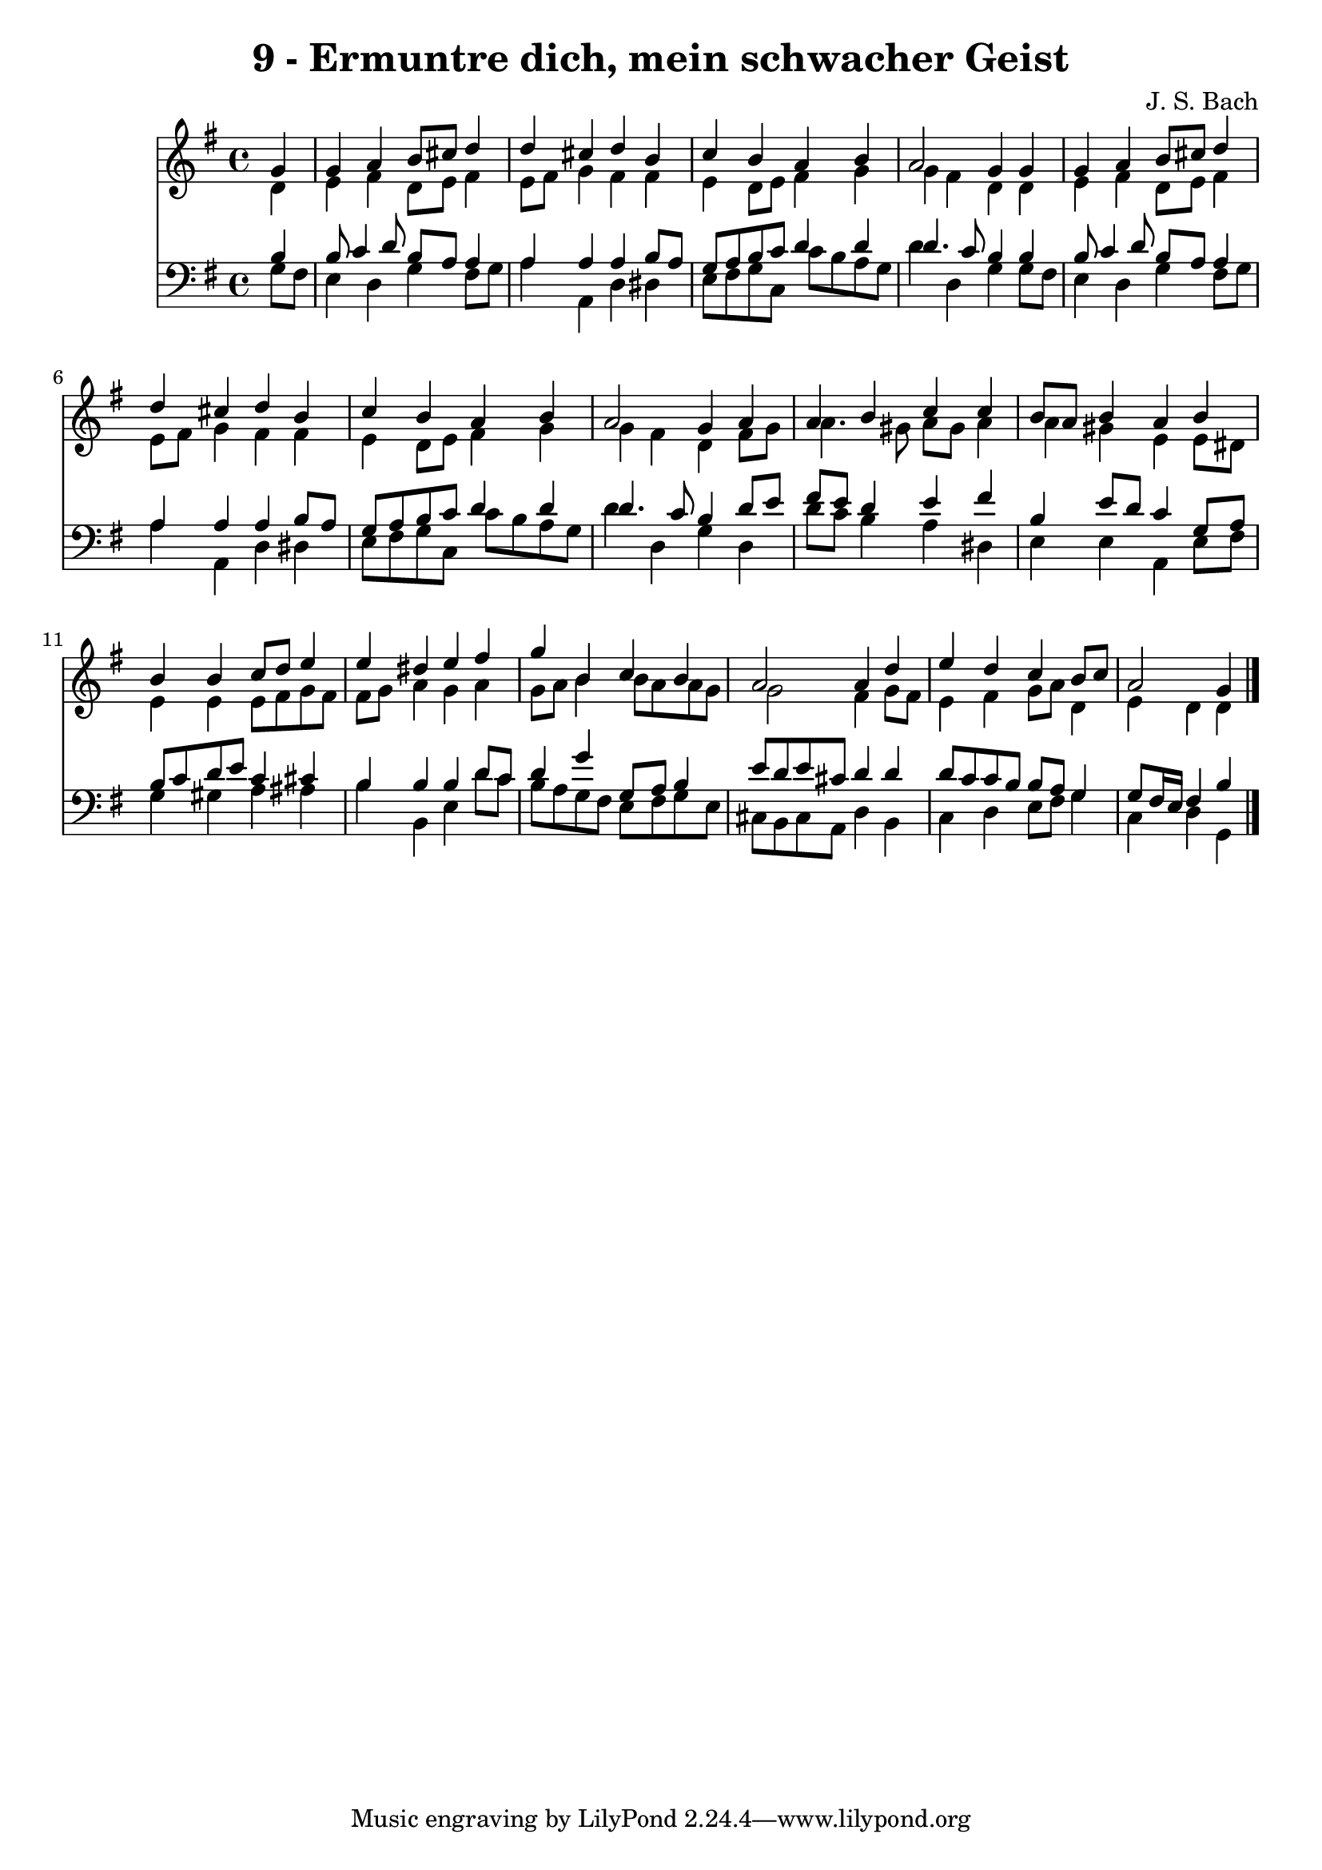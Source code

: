
\version "2.10.33"

\header {
  title = "9 - Ermuntre dich, mein schwacher Geist"
  composer = "J. S. Bach"
}

global =  {
  \time 4/4 
  \key g \major
}

soprano = \relative c {
  \partial 4 g''4 
  g a b8 cis d4 
  d cis d b 
  c b a b 
  a2 g4 g 
  g a b8 cis d4 
  d cis d b 
  c b a b 
  a2 g4 a 
  a b c c 
  b8 a b4 a b 
  b b c8 d e4 
  e dis e fis 
  g b, c b 
  a2 a4 d 
  e d c b8 c 
  a2 g4 
}


alto = \relative c {
  \partial 4 d'4 
  e fis d8 e fis4 
  e8 fis g4 fis fis 
  e d8 e fis4 g 
  g fis d d 
  e fis d8 e fis4 
  e8 fis g4 fis fis 
  e d8 e fis4 g 
  g fis d fis8 g 
  a4. gis8 a gis a4 
  a gis e e8 dis 
  e4 e e8 fis g fis 
  fis g a4 g a 
  g8 a b4 b8 a a g 
  g2 fis4 g8 fis 
  e4 fis g8 a d,4 
  e d d 
}


tenor = \relative c {
  \partial 4 b'4 
  b8 c4 d8 b a a4 
  a a a b8 a 
  g a b c d4 d 
  d4. c8 b4 b 
  b8 c4 d8 b a a4 
  a a a b8 a 
  g a b c d4 d 
  d4. c8 b4 d8 e 
  fis e d4 e fis 
  b, e8 d c4 g8 a 
  b c d e c4 cis 
  b b b d8 c 
  d4 g g,8 a b4 
  e8 d e cis d4 d 
  d8 c c b b a g4 
  g8 fis16 e fis4 b 
}


baixo = \relative c {
  \partial 4 g'8 fis 
  e4 d g fis8 g 
  a4 a, d dis 
  e8 fis g c, c' b a g 
  d'4 d, g g8 fis 
  e4 d g fis8 g 
  a4 a, d dis 
  e8 fis g c, c' b a g 
  d'4 d, g d 
  d'8 c b4 a dis, 
  e e a, e'8 fis 
  g4 gis a ais 
  b b, e d'8 c 
  b a g fis e fis g e 
  cis b cis a d4 b 
  c d e8 fis g4 
  c, d g, 
}




\score {
  <<
    \new Staff {
      <<
        \global
        \new Voice = "1" { \voiceOne \soprano }
        \new Voice = "2" { \voiceTwo \alto }
      >>
    }
    \new Staff {
      <<
        \global
        \clef "bass"
        \new Voice = "1" {\voiceOne \tenor }
        \new Voice = "2" { \voiceTwo \baixo \bar "|."}
      >>
    }
  >>
}